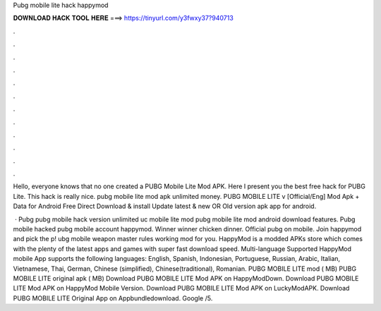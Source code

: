 Pubg mobile lite hack happymod



𝐃𝐎𝐖𝐍𝐋𝐎𝐀𝐃 𝐇𝐀𝐂𝐊 𝐓𝐎𝐎𝐋 𝐇𝐄𝐑𝐄 ===> https://tinyurl.com/y3fwxy37?940713



.



.



.



.



.



.



.



.



.



.



.



.

Hello, everyone knows that no one created a PUBG Mobile Lite Mod APK. Here I present you the best free hack for PUBG Lite. This hack is really nice. pubg mobile lite mod apk unlimited money. PUBG MOBILE LITE v [Official/Eng] Mod Apk + Data for Android Free Direct Download & install Update latest & new OR Old version apk app for android.

 · Pubg pubg mobile hack version unlimited uc mobile lite mod pubg mobile lite mod android download features. Pubg mobile hacked pubg mobile account happymod. Winner winner chicken dinner. Official pubg on mobile. Join happymod and pick the p! ubg mobile weapon master rules working mod for you. HappyMod is a modded APKs store which comes with the plenty of the latest apps and games with super fast download speed. Multi-language Supported HappyMod mobile App supports the following languages: English, Spanish, Indonesian, Portuguese, Russian, Arabic, Italian, Vietnamese, Thai, German, Chinese (simplified), Chinese(traditional), Romanian. PUBG MOBILE LITE mod ( MB) PUBG MOBILE LITE original apk ( MB) Download PUBG MOBILE LITE Mod APK on HappyModDown. Download PUBG MOBILE LITE Mod APK on HappyMod Mobile Version. Download PUBG MOBILE LITE Mod APK on LuckyModAPK. Download PUBG MOBILE LITE Original App on Appbundledownload. Google /5.
